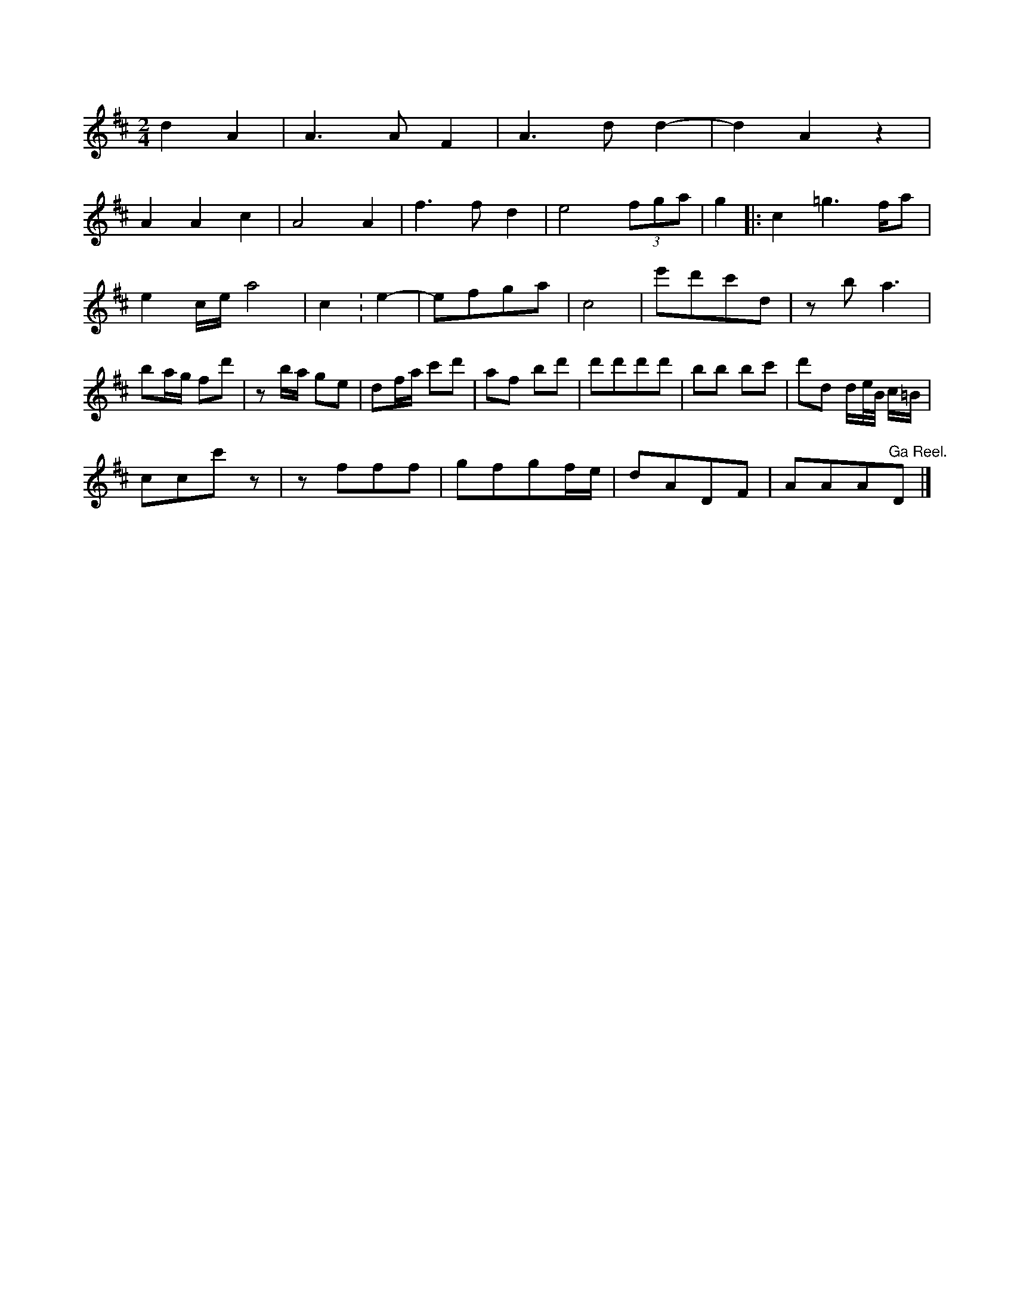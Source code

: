 X: 11535
M: 2/4
L: 1/16
K: D
d4A4 | A6A2F4 | A6d2d4- | d4A4z4 |
A4A4c4 | A8A4 | f6f2d4 | e8(3f2g2a2 | g4 |: c4=g4>f2a2 |
e4cea8 | c4 : \
e4- | e2f2g2a2 | c8 | e'2d'2c'2d2 |\
z2b2a6 | b2ag f2d'2 | z2ba g2e2 | d2fa c'2d'2 |\
a2f2 b2d'2 | d'2d'2d'2d'2 | b2b2 b2c'2 | d'2d2 de/B/ c=B |
c2c2c'2z2 | z2f2f2f2 | g2f2g2fe | d2A2D2F2 | A2A2A2"^Ga Reel."D2 |]


